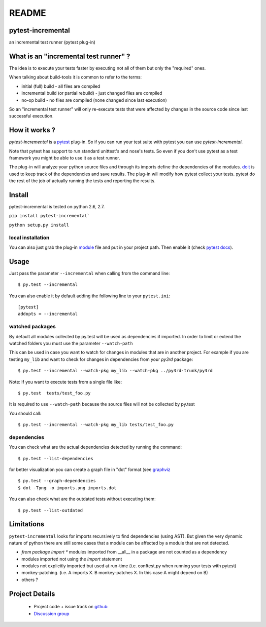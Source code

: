 ================
README
================


pytest-incremental
====================

an incremental test runner (pytest plug-in)


What is an "incremental test runner" ?
=======================================

The idea is to execute your tests faster by executing not all of them
but only the "required" ones.

When talking about build-tools it is common to refer to the terms:

* initial (full) build - all files are compiled
* incremental build (or partial rebuild) - just changed files are compiled
* no-op build - no files are compiled (none changed since last execution)

So an "incremental test runner" will only re-execute tests that were affected
by changes in the source code since last successful execution.


How it works ?
================

`pytest-incremental` is a `pytest <http://pytest.org/>`_ plug-in.
So if you can run your test suite with pytest you can use `pytest-incremental`.

Note that pytest has support to run standard unittest's and nose's tests.
So even if you don't use pytest as a test framework you might be able to
use it as a test runner.

The plug-in will analyze your python source files and through its imports
define the dependencies of the modules.
`doit <http://pydoit.org>`_ is used to keep track of
the dependencies and save results.
The plug-in will modify how pytest collect your tests.
pytest do the rest of the job of actually running the tests and
reporting the results.


Install
=========

pytest-incremental is tested on python 2.6, 2.7.

``pip install pytest-incremental```

``python setup.py install``

local installation
--------------------

You can also just grab the plug-in
`module <https://raw.githubusercontent.com/pytest-dev/pytest-incremental/master/pytest_incremental.py>`_
file and put in your project path.
Then enable it (check `pytest docs <http://pytest.org/plugins.html#requiring-loading-plugins-in-a-test-module-or-conftest-file>`_).


Usage
======

Just pass the parameter ``--incremental`` when calling from the command line::

  $ py.test --incremental


You can also enable it by default adding the following
line to your ``pytest.ini``::

  [pytest]
  addopts = --incremental


watched packages
------------------

By default all modules collected by py.test will be used as dependencies
if imported. In order to limit or extend the watched folders you must use
the parameter ``--watch-path``


This can be used in case you want to watch for changes in modules that are
in another project.
For example if you are testing ``my_lib`` and want to check for changes
in dependencies from your `py3rd` package::

$ py.test --incremental --watch-pkg my_lib --watch-pkg ../py3rd-trunk/py3rd


Note: If you want to execute tests from a single file like::

  $ py.test  tests/test_foo.py

It is required to use ``--watch-path`` because the source files will not
be collected by py.test

You should call::

  $ py.test --incremental --watch-pkg my_lib tests/test_foo.py


dependencies
--------------

You can check what are the actual dependencies detected by running the command::

 $ py.test --list-dependencies

for better visualization you can create a graph file in "dot" format
(see `graphviz <http://www.graphviz.org/>`_ ::

 $ py.test --graph-dependencies
 $ dot -Tpng -o imports.png imports.dot


You can also check what are the outdated tests without executing them::

 $ py.test --list-outdated



Limitations
==============

``pytest-incremental`` looks for imports recursively to find dependencies (using
AST). But given the very dynamic nature of python there are still some cases
that a module can be affected by a module that are not detected.

* `from package import *` modules imported from __all__ in a package are not
  counted as a dependency
* modules imported not using the *import* statement
* modules not explicitly imported but used at run-time (i.e. conftest.py when
  running your tests with pytest)
* monkey-patching. (i.e. A imports X.  B monkey-patches X. In this case A might
  depend on B)
* others ?


Project Details
===============

 - Project code + issue track on `github <https://github.com/pytest-dev/pytest-incremental>`_
 - `Discussion group <http://groups.google.co.in/group/python-doit>`_
